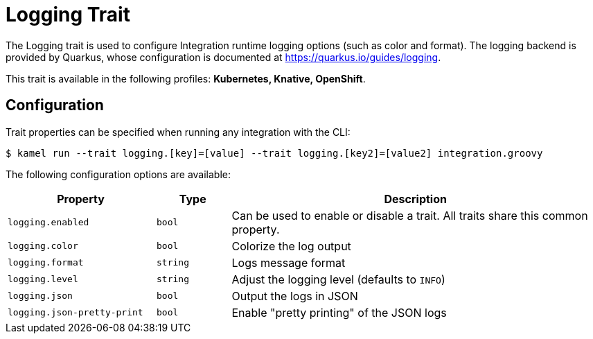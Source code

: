 = Logging Trait

// Start of autogenerated code - DO NOT EDIT! (badges)
// End of autogenerated code - DO NOT EDIT! (badges)
// Start of autogenerated code - DO NOT EDIT! (description)
The Logging trait is used to configure Integration runtime logging options (such as color and format).
The logging backend is provided by Quarkus, whose configuration is documented at https://quarkus.io/guides/logging.


This trait is available in the following profiles: **Kubernetes, Knative, OpenShift**.

// End of autogenerated code - DO NOT EDIT! (description)
// Start of autogenerated code - DO NOT EDIT! (configuration)
== Configuration

Trait properties can be specified when running any integration with the CLI:
[source,console]
----
$ kamel run --trait logging.[key]=[value] --trait logging.[key2]=[value2] integration.groovy
----
The following configuration options are available:

[cols="2m,1m,5a"]
|===
|Property | Type | Description

| logging.enabled
| bool
| Can be used to enable or disable a trait. All traits share this common property.

| logging.color
| bool
| Colorize the log output

| logging.format
| string
| Logs message format

| logging.level
| string
| Adjust the logging level (defaults to `INFO`)

| logging.json
| bool
| Output the logs in JSON

| logging.json-pretty-print
| bool
| Enable "pretty printing" of the JSON logs

|===

// End of autogenerated code - DO NOT EDIT! (configuration)

